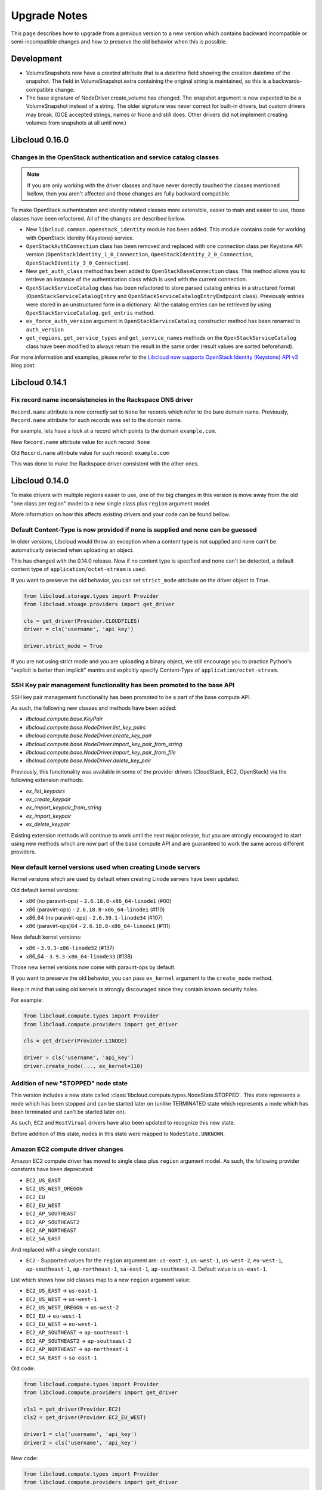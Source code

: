 Upgrade Notes
=============

This page describes how to upgrade from a previous version to a new version
which contains backward incompatible or semi-incompatible changes and how to
preserve the old behavior when this is possible.

Development
-----------

* VolumeSnapshots now have a `created` attribute that is a `datetime`
  field showing the creation datetime of the snapshot. The field in
  VolumeSnapshot.extra containing the original string is maintained, so
  this is a backwards-compatible change.
* The base signature of NodeDriver.create_volume has changed. The snapshot
  argument is now expected to be a VolumeSnapshot instead of a string.
  The older signature was never correct for built-in drivers, but custom
  drivers may break. (GCE accepted strings, names or None and still does.
  Other drivers did not implement creating volumes from snapshots at all 
  until now.)

Libcloud 0.16.0
---------------

Changes in the OpenStack authentication and service catalog classes
~~~~~~~~~~~~~~~~~~~~~~~~~~~~~~~~~~~~~~~~~~~~~~~~~~~~~~~~~~~~~~~~~~~

.. note::
    If you are only working with the driver classes and have never dorectly
    touched the classes mentioned bellow, then you aren't affected and those
    changes are fully backward compatible.

To make OpenStack authentication and identity related classes more extensible,
easier to main and easier to use, those classes have been refactored. All of
the changes are described bellow.

* New ``libcloud.common.openstack_identity`` module has been added. This module
  contains code for working with OpenStack Identity (Keystone) service.
* ``OpenStackAuthConnection`` class has been removed and replaced with one
  connection class per Keystone API version
  (``OpenStackIdentity_1_0_Connection``, ``OpenStackIdentity_2_0_Connection``,
  ``OpenStackIdentity_3_0_Connection``).
* New ``get_auth_class`` method has been added to ``OpenStackBaseConnection``
  class. This method allows you to retrieve an instance of the authentication
  class which is used with the current connection.
* ``OpenStackServiceCatalog`` class has been refactored to store parsed catalog
  entries in a structured format (``OpenStackServiceCatalogEntry`` and
  ``OpenStackServiceCatalogEntryEndpoint`` class). Previously entries were
  stored in an unstructured form in a dictionary. All the catalog entries can
  be retrieved by using ``OpenStackServiceCatalog.get_entris`` method.
* ``ex_force_auth_version`` argument in ``OpenStackServiceCatalog`` constructor
  method has been renamed to ``auth_version``
* ``get_regions``, ``get_service_types`` and ``get_service_names`` methods on
  the ``OpenStackServiceCatalog`` class have been modified to always return the
  result in the same order (result values are sorted beforehand).

For more information and examples, please refer to the
`Libcloud now supports OpenStack Identity (Keystone) API v3`_ blog post.

Libcloud 0.14.1
---------------

Fix record name inconsistencies in the Rackspace DNS driver
~~~~~~~~~~~~~~~~~~~~~~~~~~~~~~~~~~~~~~~~~~~~~~~~~~~~~~~~~~~

``Record.name`` attribute is now correctly set to ``None`` for records which
refer to the bare domain name. Previously, ``Record.name`` attribute for such
records was set to the domain name.

For example, lets have a look at a record which points to the domain
``example.com``.

New ``Record.name`` attribute value for such record: ``None``

Old ``Record.name`` attribute value for such record: ``example.com``

This was done to make the Rackspace driver consistent with the other ones.

Libcloud 0.14.0
---------------

To make drivers with multiple regions easier to use, one of the big changes in
this version is move away from the old "one class per region" model to a new
single class plus ``region`` argument model.

More information on how this affects existing drivers and your code can be
found bellow.

Default Content-Type is now provided if none is supplied and none can be guessed
~~~~~~~~~~~~~~~~~~~~~~~~~~~~~~~~~~~~~~~~~~~~~~~~~~~~~~~~~~~~~~~~~~~~~~~~~~~~~~~~

In older versions, Libcloud would throw an exception when a content type is not
supplied and none can't be automatically detected when uploading an object.

This has changed with the 0.14.0 release. Now if no content type is specified
and none can't be detected, a default content type of
``application/octet-stream`` is used.

If you want to preserve the old behavior, you can set ``strict_mode`` attribute
on the driver object to ``True``.

.. sourcecode:: python

    from libcloud.storage.types import Provider
    from libcloud.stoage.providers import get_driver

    cls = get_driver(Provider.CLOUDFILES)
    driver = cls('username', 'api key')

    driver.strict_mode = True

If you are not using strict mode and you are uploading a binary object, we
still encourage you to practice Python's "explicit is better than implicit"
mantra and explicitly specify Content-Type of ``application/octet-stream``.

SSH Key pair management functionality has been promoted to the base API
~~~~~~~~~~~~~~~~~~~~~~~~~~~~~~~~~~~~~~~~~~~~~~~~~~~~~~~~~~~~~~~~~~~~~~~

SSH key pair management functionality has been promoted to be a part of the
base compute API.

As such, the following new classes and methods have been added:

* `libcloud.compute.base.KeyPair`
* `libcloud.compute.base.NodeDriver.list_key_pairs`
* `libcloud.compute.base.NodeDriver.create_key_pair`
* `libcloud.compute.base.NodeDriver.import_key_pair_from_string`
* `libcloud.compute.base.NodeDriver.import_key_pair_from_file`
* `libcloud.compute.base.NodeDriver.delete_key_pair`

Previously, this functionality was available in some of the provider drivers
(CloudStack, EC2, OpenStack) via the following extension methods:

* `ex_list_keypairs`
* `ex_create_keypair`
* `ex_import_keypair_from_string`
* `ex_import_keypair`
* `ex_delete_keypair`

Existing extension methods will continue to work until the next major release,
but you are strongly encouraged to start using new methods which are now part
of the base compute API and are guaranteed to work the same across different
providers.

New default kernel versions used when creating Linode servers
~~~~~~~~~~~~~~~~~~~~~~~~~~~~~~~~~~~~~~~~~~~~~~~~~~~~~~~~~~~~~

Kernel versions which are used by default when creating Linode servers have been
updated.

Old default kernel versions:

* x86 (no paravirt-ops) - ``2.6.18.8-x86_64-linode1`` (#60)
* x86 (paravirt-ops) - ``2.6.18.8-x86_64-linode1`` (#110)
* x86_64 (no paravirt-ops) - ``2.6.39.1-linode34`` (#107)
* x86 (paravirt-ops)64 - ``2.6.18.8-x86_64-linode1`` (#111)

New default kernel versions:

* x86 - ``3.9.3-x86-linode52`` (#137)
* x86_64 - ``3.9.3-x86_64-linode33`` (#138)

Those new kernel versions now come with paravirt-ops by default.

If you want to preserve the old behavior, you can pass ``ex_kernel`` argument to
the ``create_node`` method.

Keep in mind that using old kernels is strongly discouraged since they contain
known security holes.

For example:

.. sourcecode:: python

    from libcloud.compute.types import Provider
    from libcloud.compute.providers import get_driver

    cls = get_driver(Provider.LINODE)

    driver = cls('username', 'api_key')
    driver.create_node(..., ex_kernel=110)

Addition of new "STOPPED" node state
~~~~~~~~~~~~~~~~~~~~~~~~~~~~~~~~~~~~

This version includes a new state called
:class:`libcloud.compute.types.NodeState.STOPPED`. This state represents a node
which has been stopped and can be started later on (unlike TERMINATED state
which represents a node which has been terminated and can't be started later
on).

As such, ``EC2`` and ``HostVirual`` drivers have also been updated to recognize
this new state.

Before addition of this state, nodes in this state were mapped to
``NodeState.UNKNOWN``.

Amazon EC2 compute driver changes
~~~~~~~~~~~~~~~~~~~~~~~~~~~~~~~~~

Amazon EC2 compute driver has moved to single class plus ``region`` argument
model. As such, the following provider constants have been deprecated:

* ``EC2_US_EAST``
* ``EC2_US_WEST_OREGON``
* ``EC2_EU``
* ``EC2_EU_WEST``
* ``EC2_AP_SOUTHEAST``
* ``EC2_AP_SOUTHEAST2``
* ``EC2_AP_NORTHEAST``
* ``EC2_SA_EAST``

And replaced with a single constant:

* ``EC2`` - Supported values for the ``region`` argument are: ``us-east-1``,
  ``us-west-1``, ``us-west-2``, ``eu-west-1``, ``ap-southeast-1``,
  ``ap-northeast-1``, ``sa-east-1``, ``ap-southeast-2``. Default value is
  ``us-east-1``.

List which shows how old classes map to a new ``region`` argument value:

* ``EC2_US_EAST`` -> ``us-east-1``
* ``EC2_US_WEST`` -> ``us-west-1``
* ``EC2_US_WEST_OREGON`` -> ``us-west-2``
* ``EC2_EU`` -> ``eu-west-1``
* ``EC2_EU_WEST`` -> ``eu-west-1``
* ``EC2_AP_SOUTHEAST`` -> ``ap-southeast-1``
* ``EC2_AP_SOUTHEAST2`` -> ``ap-southeast-2``
* ``EC2_AP_NORTHEAST`` -> ``ap-northeast-1``
* ``EC2_SA_EAST`` -> ``sa-east-1``

Old code:

.. sourcecode:: python

    from libcloud.compute.types import Provider
    from libcloud.compute.providers import get_driver

    cls1 = get_driver(Provider.EC2)
    cls2 = get_driver(Provider.EC2_EU_WEST)

    driver1 = cls('username', 'api_key')
    driver2 = cls('username', 'api_key')

New code:

.. sourcecode:: python

    from libcloud.compute.types import Provider
    from libcloud.compute.providers import get_driver

    cls = get_driver(Provider.EC2)

    driver1 = cls('username', 'api_key', region='us-east-1')
    driver2 = cls('username', 'api_key', region='eu-west-1')

Rackspace compute driver changes
~~~~~~~~~~~~~~~~~~~~~~~~~~~~~~~~

Rackspace compute driver has moved to single class plus ``region`` argument
model. As such, the following provider constants have been **removed**:

* ``RACKSPACE``
* ``RACKSPACE_UK``
* ``RACKSPACE_AU``
* ``RACKSPACE_NOVA_ORD``
* ``RACKSPACE_NOVA_DFW``
* ``RACKSPACE_NOVA_LON``
* ``RACKSPACE_NOVA_BETA``

And replaced with two new constants:

* ``RACKSPACE_FIRST_GEN`` - Supported values for ``region`` argument are: ``us``, ``uk``.
  Default value is ``us``.
* ``RACKSPACE`` - Supported values for the ``region`` argument are:
  ``dfw``, ``ord``, ``iad``, ``lon``, ``syd``, ``hkg``.
  Default value is ``dfw``.

Besides that, ``RACKSPACE`` provider constant now defaults to next-generation
OpenStack based servers. Previously it defaulted to first generation cloud
servers.

If you want to preserve old behavior and use first-gen drivers you need to use
``RACKSPACE_FIRST_GEN`` provider constant.

First generation cloud servers now also use auth 2.0 by default. Previously they
used auth 1.0.

Because of the nature of this first-gen to next-gen change, old constants have
been fully removed and unlike region changes in other driver, this change is not
backward compatible.

List which shows how old, first-gen classes map to a new ``region`` argument
value:

* ``RACKSPACE`` -> ``us``
* ``RACKSPACE_UK`` -> ``uk``

List which shows how old, next-gen classes map to a new ``region`` argument
value:

* ``RACKSPACE_NOVA_ORD`` -> ``ord``
* ``RACKSPACE_NOVA_DFW`` -> ``dfw``
* ``RACKSPACE_NOVA_LON`` -> ``lon``
* ``RACKSPACE_AU`` -> ``syd``

More examples which show how to update your code to work with a new version can
be found bellow.

Old code (connecting to a first-gen provider):

.. sourcecode:: python

    from libcloud.compute.types import Provider
    from libcloud.compute.providers import get_driver

    cls1 = get_driver(Provider.RACKSPACE) # US regon
    cls2 = get_driver(Provider.RACKSPACE_UK) # UK regon

    driver1 = cls('username', 'api_key')
    driver2 = cls('username', 'api_key')

New code (connecting to a first-gen provider):

.. sourcecode:: python

    from libcloud.compute.types import Provider
    from libcloud.compute.providers import get_driver

    cls = get_driver(Provider.RACKSPACE_FIRST_GEN)

    driver1 = cls('username', 'api_key', region='us')
    driver2 = cls('username', 'api_key', region='uk')

Old code (connecting to a next-gen provider)

.. sourcecode:: python

    from libcloud.compute.types import Provider
    from libcloud.compute.providers import get_driver

    cls1 = get_driver(Provider.RACKSPACE_NOVA_ORD)
    cls2 = get_driver(Provider.RACKSPACE_NOVA_DFW)
    cls3 = get_driver(Provider.RACKSPACE_NOVA_LON)

    driver1 = cls('username', 'api_key')
    driver2 = cls('username', 'api_key')
    driver3 = cls('username', 'api_key')

New code (connecting to a next-gen provider)

.. sourcecode:: python

    from libcloud.compute.types import Provider
    from libcloud.compute.providers import get_driver

    cls = get_driver(Provider.RACKSPACE)

    driver1 = cls('username', 'api_key', region='ord')
    driver2 = cls('username', 'api_key', region='dfw')
    driver3 = cls('username', 'api_key', region='lon')

CloudStack compute driver changes
~~~~~~~~~~~~~~~~~~~~~~~~~~~~~~~~~

CloudStack driver received a lot of changes and additions which will make it
more pleasant to use. Backward incompatible changes are listed bellow:

* ``CloudStackForwardingRule`` class has been renamed to
  ``CloudStackIPForwardingRule``

* ``create_node`` method arguments are now more consistent with other drivers.
  Security groups are now passed as ``ex_security_groups``, SSH keypairs
  are now passed as ``ex_keyname`` and userdata is now passed as
  ``ex_userdata``.

* For advanced networking zones, multiple networks can now be passed to the
  ``create_node`` method instead of a single network id. These networks need
  to be instances of the ``CloudStackNetwork`` class.

* The ``extra_args`` argument of the ``create_node`` method has been removed.
  The only arguments accepted are now the defaults ``name``, ``size``,
  ``image``, ``location`` plus ``ex_keyname``, ``ex_userdata``,
  ``ex_security_groups`` and ``networks``.

Joyent compute driver changes
~~~~~~~~~~~~~~~~~~~~~~~~~~~~~

Joyent driver has been aligned with other drivers and now the constructor takes
``region`` instead of ``location`` argument.

For backward compatibility reasons, old argument will continue to work until the
next major release.

Old code:

.. sourcecode:: python

    from libcloud.compute.types import Provider
    from libcloud.compute.providers import get_driver

    cls = get_driver(Provider.JOYENT)

    driver = cls('username', 'api_key', location='us-east-1')

Old code:

.. sourcecode:: python

    from libcloud.compute.types import Provider
    from libcloud.compute.providers import get_driver

    cls = get_driver(Provider.JOYENT)

    driver = cls('username', 'api_key', region='us-east-1')

ElasticHosts compute driver changes
~~~~~~~~~~~~~~~~~~~~~~~~~~~~~~~~~~~

ElasticHosts compute driver has moved to single class plus ``region`` argument
model. As such, the following provider constants have been deprecated:

* ``ELASTICHOSTS_UK1``
* ``ELASTICHOSTS_UK1``
* ``ELASTICHOSTS_US1``
* ``ELASTICHOSTS_US2``
* ``ELASTICHOSTS_US3``
* ``ELASTICHOSTS_CA1``
* ``ELASTICHOSTS_AU1``
* ``ELASTICHOSTS_CN1``

And replaced with a single constant:

* ``ELASTICHOSTS`` - Supported values for the ``region`` argument are:
  ``lon-p``, ``lon-b``, ``sat-p``, ``lax-p``, ``sjc-c``, ``tor-p``, ``syd-y``,
  ``cn-1`` Default value is ``sat-p``.

List which shows how old classes map to a new ``region`` argument value:

* ``ELASTICHOSTS_UK1`` -> ``lon-p``
* ``ELASTICHOSTS_UK1`` -> ``lon-b``
* ``ELASTICHOSTS_US1`` -> ``sat-p``
* ``ELASTICHOSTS_US2`` -> ``lax-p``
* ``ELASTICHOSTS_US3`` -> ``sjc-c``
* ``ELASTICHOSTS_CA1`` -> ``tor-p``
* ``ELASTICHOSTS_AU1`` -> ``syd-y``
* ``ELASTICHOSTS_CN1`` -> ``cn-1``

Because of this change main driver class has also been renamed from
:class:`libcloud.compute.drivers.elastichosts.ElasticHostsBaseNodeDriver`
to :class:`libcloud.compute.drivers.elastichosts.ElasticHostsNodeDriver`.

Only users who directly instantiate a driver and don't use recommended
``get_driver`` method are affected by this change.

Old code:

.. sourcecode:: python

    from libcloud.compute.types import Provider
    from libcloud.compute.providers import get_driver

    cls1 = get_driver(Provider.ELASTICHOSTS_UK1)
    cls2 = get_driver(Provider.ELASTICHOSTS_US2)

    driver1 = cls('username', 'api_key')
    driver2 = cls('username', 'api_key')

New code:

.. sourcecode:: python

    from libcloud.compute.types import Provider
    from libcloud.compute.providers import get_driver

    cls = get_driver(Provider.ELASTICHOSTS)

    driver1 = cls('username', 'api_key', region='lon-p')
    driver2 = cls('username', 'api_key', region='lax-p')

Unification of extension arguments for security group handling in the EC2 driver
~~~~~~~~~~~~~~~~~~~~~~~~~~~~~~~~~~~~~~~~~~~~~~~~~~~~~~~~~~~~~~~~~~~~~~~~~~~~~~~~

To unify extension arguments for handling security groups between drivers,
``ex_securitygroup`` argument in the EC2 ``create_node`` method has been
renamed to ``ex_security_groups``.

For backward compatibility reasons, old argument will continue to work for
until a next major release.

CloudFiles Storage driver changes
~~~~~~~~~~~~~~~~~~~~~~~~~~~~~~~~~

``CLOUDFILES_US`` and ``CLOUDFILES_UK`` provider constants have been deprecated
and a new ``CLOUDFILES`` constant has been added.

User can now use this single constant and specify which region to use by
passing ``region`` argument to the driver constructor.

Old code:

.. sourcecode:: python

    from libcloud.storage.types import Provider
    from libcloud.storage.providers import get_driver

    cls1 = get_driver(Provider.CLOUDFILES_US)
    cls2 = get_driver(Provider.CLOUDFILES_UK)

    driver1 = cls1('username', 'api_key')
    driver2 = cls1('username', 'api_key')

New code:

.. sourcecode:: python

    from libcloud.compute.types import Provider
    from libcloud.compute.providers import get_driver

    cls = get_driver(Provider.CLOUDFILES)

    driver1 = cls1('username', 'api_key', region='dfw')
    driver2 = cls1('username', 'api_key', region='lon')

Rackspace DNS driver changes
~~~~~~~~~~~~~~~~~~~~~~~~~~~~

Rackspace DNS driver has moved to one class plus ``region`` argument model. As
such, the following provider constants have been deprecated:

* ``RACKSPACE_US``
* ``RACKSPACE_UK``

And replaced with a single constant:

* ``RACKSPACE`` - Supported values for ``region`` arguments are ``us``, ``uk``.
  Default value is ``us``.

Old code:

.. sourcecode:: python

    from libcloud.dns.types import Provider
    from libcloud.dns.providers import get_driver

    cls1 = get_driver(Provider.RACKSPACE_US)
    cls2 = get_driver(Provider.RACKSPACE_UK)

    driver1 = cls1('username', 'api_key')
    driver2 = cls1('username', 'api_key')

New code:

.. sourcecode:: python

    from libcloud.dns.types import Provider
    from libcloud.dns.providers import get_driver

    cls = get_driver(Provider.RACKSPACE)

    driver1 = cls1('username', 'api_key', region='us')
    driver2 = cls1('username', 'api_key', region='uk')

Rackspace load balancer driver changes
~~~~~~~~~~~~~~~~~~~~~~~~~~~~~~~~~~~~~~

Rackspace loadbalancer driver has moved to one class plus ``region`` argument
model. As such, the following provider constants have been deprecated:

* ``RACKSPACE_US``
* ``RACKSPACE_UK``

And replaced with a single constant:

* ``RACKSPACE`` - Supported values for ``region`` arguments are ``dfw``,
  ``ord``, ``iad``, ``lon``, ``syd``, ``hkg``. Default value is ``dfw``.

Old code:

.. sourcecode:: python

    from libcloud.loadbalancer.types import Provider
    from libcloud.loadbalancer.providers import get_driver

    cls1 = get_driver(Provider.RACKSPACE_US)
    cls2 = get_driver(Provider.RACKSPACE_UK)

    driver1 = cls1('username', 'api_key')
    driver2 = cls1('username', 'api_key')

New code:

.. sourcecode:: python

    from libcloud.loadbalancer.types import Provider
    from libcloud.loadbalancer.providers import get_driver

    cls = get_driver(Provider.RACKSPACE)

    driver1 = cls1('username', 'api_key', region='ord')
    driver2 = cls1('username', 'api_key', region='lon')

ScriptDeployment and ScriptFileDeployment constructor now takes args argument
~~~~~~~~~~~~~~~~~~~~~~~~~~~~~~~~~~~~~~~~~~~~~~~~~~~~~~~~~~~~~~~~~~~~~~~~~~~~~

:class:`libcloud.compute.deployment.ScriptDeployment` and
:class:`libcloud.compute.deployment.ScriptFileDeployment` class constructor now
take ``args`` as a second argument.

Previously this argument was not present and the second argument was ``name``.

If you have a code which instantiate those classes directly and passes two or
more arguments (not keyword arguments) to the constructor you need to update
it to preserve the old behavior.

Old code:

.. sourcecode:: python

    sd = ScriptDeployment('#!/usr/bin/env bash echo "ponies!"', 'ponies.sh')

New code:

.. sourcecode:: python

    sd = ScriptDeployment('#!/usr/bin/env bash echo "ponies!"', None,
                          'ponies.sh')

Even better (using keyword arguments):

.. sourcecode:: python

    sd = ScriptDeployment(script='#!/usr/bin/env bash echo "ponies!"',
                          name='ponies.sh')

Pricing data changes
~~~~~~~~~~~~~~~~~~~~

By default this version of Libcloud tries to read pricing data from the
``~/.libcloud/pricing.json`` file. If this file doesn't exist, Libcloud falls
back to the old behavior and the pricing data is read from the pricing file
which is shipped with each release.

For more information, please see :ref:`using-custom-pricing-file` page.

RecordType ENUM value is now a string
~~~~~~~~~~~~~~~~~~~~~~~~~~~~~~~~~~~~~

:class:`libcloud.dns.types.RecordType` ENUM value used be an integer, but from
this version on, it's now a string. This was done to make it simpler and remove
unnecessary indirection.

If you use `RecordType` class in your code as recommended, no changes are
required, but if you use integer values directly, you need to update your
code to use `RecordType` class otherwise it will break.

OK:

.. sourcecode:: python

    # ...
    record = driver.create_record(name=www, zone=zone, type=RecordType.A,
                                  data='127.0.0.1')

Not OK:

.. sourcecode:: python

    # ...
    record = driver.create_record(name=www, zone=zone, type=0,
                                  data='127.0.0.1')

Cache busting functionality is now only enabled in Rackspace first-gen driver
~~~~~~~~~~~~~~~~~~~~~~~~~~~~~~~~~~~~~~~~~~~~~~~~~~~~~~~~~~~~~~~~~~~~~~~~~~~~~

Cache busting functionality has been disabled in the Rackspace next-gen driver
and all of the OpenStack drivers. It's now only enabled in the Rackspace
first-gen driver.

Cache busting functionality works by appending a random query parameter to
every GET HTTP request. It was originally added to the Rackspace first-gen
driver a long time ago to avoid excessive HTTP caching on the provider side.
This excessive caching some times caused list_nodes and other calls to return
stale data.

This approach should not be needed with Rackspace next-gen and OpenStack drivers
so it has been disabled.

No action is required on the user's side.

libcloud.security.VERIFY_SSL_CERT_STRICT variable has been removed
~~~~~~~~~~~~~~~~~~~~~~~~~~~~~~~~~~~~~~~~~~~~~~~~~~~~~~~~~~~~~~~~~~

``libcloud.security.VERIFY_SSL_CERT_STRICT`` variable has been introduced in
version 0.4.2 when we initially added support for SSL certificate verification.
This variable was added to ease the migration from older versions of Libcloud
which didn't verify SSL certificates.

In version 0.6.0, this variable has been set to ``True`` by default and
deprecated.

In this release, this variable has been fully removed. For more information
on how SSL certificate validation works in Libcloud, see the :doc:`SSL
Certificate Validation </other/ssl-certificate-validation>` page.

get_container method changes in the S3 driver
~~~~~~~~~~~~~~~~~~~~~~~~~~~~~~~~~~~~~~~~~~~~~

Previously, the ``get_container`` method in the S3 driver used a very
inefficient approach of using ``list_containers`` + late filterting.

The code was changed to use a more efficient approach which means using
a single HTTP ``HEAD`` request.

The only downside of this approach is that it doesn't return container
creation date.

If you need the container creation date, you should use ``list_containers``
method and do the later filtering yourself.

Libcloud 0.8
------------

* ``restart_node`` method has been removed from the OpenNebula compute driver,
  because OpenNebula OCCI implementation does not support a proper restart
  method.

* ``ex_save_image`` method in the OpenStack driver now returns a ``NodeImage``
  instance.

For a full list of changes, please see the `CHANGES file
<https://git-wip-us.apache.org/repos/asf?p=libcloud.git;a=blob;f=CHANGES;h=fd1f9cd8917bf9d9c5f4d5344872dbccba894444;hb=b26812db71e6c36be3cc5f7fcb87f82b267bfddd>`__.

Libcloud 0.7
------------

* For consistency, ``public_ip`` and ``private_ip`` attribute on the ``Node``
  object have been renamed to ``public_ips`` and ``private_ips`` respectively.

In 0.7 you can still access those attributes using the old way, but this option
will be removed in the next major release.

**Note: If you have places in your code where you directly instantiate a
``Node`` class, you need to update it.**

Old code:

.. sourcecode:: python

    node = Node(id='1', name='test node', state=NodeState.PENDING,
                private_ip=['10.0.0.1'], public_ip=['88.77.66.77'],
                driver=driver)

Updated code:

.. sourcecode:: python

    node = Node(id='1', name='test node', state=NodeState.PENDING,
                private_ips=['10.0.0.1'], public_ips=['88.77.66.77'],
                driver=driver)

* Old deprecated paths have been removed. If you still haven't updated your
  code you need to do it now, otherwise it won't work with 0.7 and future
  releases.

Bellow is a list of old paths and their new locations:

* ``libcloud.base`` -> ``libcloud.compute.base``
* ``libcloud.deployment`` -> ``libcloud.compute.deployment``
* ``libcloud.drivers.*`` -> ``libcloud.compute.drivers.*``
* ``libcloud.ssh`` -> ``libcloud.compute.ssh``
* ``libcloud.types`` -> ``libcloud.compute.types``
* ``libcloud.providers`` -> ``libcloud.compute.providers``

In the ``contrib/`` directory you can also find a simple bash script which can
perform a search and replace for you - `migrate_paths.py <https://svn.apache.org/repos/asf/libcloud/trunk/contrib/migrate_paths.sh>`_.

For a full list of changes, please see the `CHANGES file
<https://git-wip-us.apache.org/repos/asf?p=libcloud.git;a=blob;f=CHANGES;h=276948338c2581de1178e51f7f7cdbd4e7ba9286;hb=2ad8f3fa1f258d6c53d7b058cdc6cd9ab1fd579b>`__.

Libcloud 0.6
------------

* SSL certificate verification is now enabled by default and an exception is
  thrown if CA certificate files cannot be found.

To revert to the old behavior, set ``libcloud.security.VERIFY_SSL_CERT_STRICT``
variable to ``False``:

.. sourcecode:: python

    libcloud.security.VERIFY_SSL_CERT_STRICT = False

**Note: You are strongly discouraged from disabling SSL certificate validation.
If you disable it and no CA certificates files are found on the system you are
vulnerable to a man-in-the-middle attack**

More information on how to acquire and install CA certificate files on
different operating systems can be found on :doc:`SSL Certificate Validation
page </other/ssl-certificate-validation>`

* OpenStack driver now defaults to using OpenStack 1.1 API.

To preserve the old behavior and use OpenStack 1.0 API, pass
``api_version='1.0'`` keyword argument to the driver constructor.

For example:

.. sourcecode:: python

    Cls = get_provider(Provider.OPENSTACK)
    driver = Cls('user_name', 'api_key', False, 'host', 8774, api_version='1.0')

* OpenNebula driver now defaults to using OpenNebula 3.0 API

To preserve the old behavior and use OpenNebula 1.4 API, pass
``api_version='1.4'`` keyword argument to the driver constructor.

For example:

.. sourcecode:: python

    Cls = get_provider(Provider.OPENNEBULA)
    driver = Cls('key', 'secret', api_version='1.4')

For a full list of changes, please see the `CHANGES file <https://svn.apache.org/viewvc/libcloud/trunk/CHANGES?revision=1198753&view=markup>`__.

.. _`Libcloud now supports OpenStack Identity (Keystone) API v3`: http://www.tomaz.me/2014/08/23/libcloud-now-supports-openstack-identity-keystone-api-v3.html
